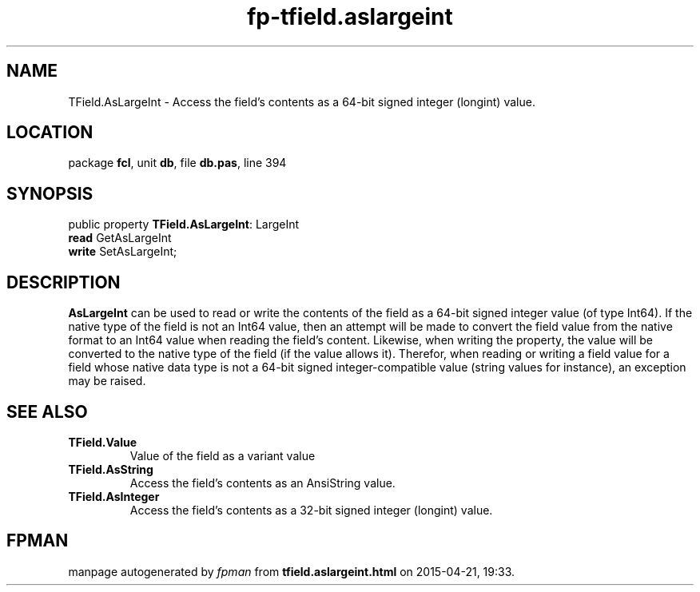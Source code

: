 .\" file autogenerated by fpman
.TH "fp-tfield.aslargeint" 3 "2014-03-14" "fpman" "Free Pascal Programmer's Manual"
.SH NAME
TField.AsLargeInt - Access the field's contents as a 64-bit signed integer (longint) value.
.SH LOCATION
package \fBfcl\fR, unit \fBdb\fR, file \fBdb.pas\fR, line 394
.SH SYNOPSIS
public property \fBTField.AsLargeInt\fR: LargeInt
  \fBread\fR GetAsLargeInt
  \fBwrite\fR SetAsLargeInt;
.SH DESCRIPTION
\fBAsLargeInt\fR can be used to read or write the contents of the field as a 64-bit signed integer value (of type Int64). If the native type of the field is not an Int64 value, then an attempt will be made to convert the field value from the native format to an Int64 value when reading the field's content. Likewise, when writing the property, the value will be converted to the native type of the field (if the value allows it). Therefor, when reading or writing a field value for a field whose native data type is not a 64-bit signed integer-compatible value (string values for instance), an exception may be raised.


.SH SEE ALSO
.TP
.B TField.Value
Value of the field as a variant value
.TP
.B TField.AsString
Access the field's contents as an AnsiString value.
.TP
.B TField.AsInteger
Access the field's contents as a 32-bit signed integer (longint) value.

.SH FPMAN
manpage autogenerated by \fIfpman\fR from \fBtfield.aslargeint.html\fR on 2015-04-21, 19:33.

